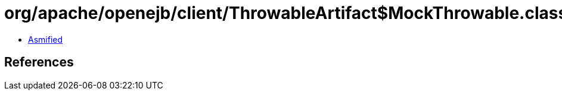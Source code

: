 = org/apache/openejb/client/ThrowableArtifact$MockThrowable.class

 - link:ThrowableArtifact$MockThrowable-asmified.java[Asmified]

== References

